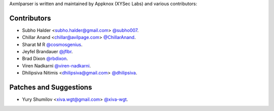 Axmlparser is written and maintained by Appknox (XYSec Labs) and various contributors:

Contributors
```````````````````````

- Subho Halder <subho.halder@gmail.com> `@subho007 <https://github.com/subho007>`_.
- Chillar Anand <chillar@avilpage.com> `@ChillarAnand <https://github.com/ChillarAnand>`_.
- Sharat M R `@cosmosgenius <https://github.com/cosmosgenius>`_.
- Jeyfel Brandauer `@jflbr <https://github.com/jflbr>`_.
- Brad Dixon `@rbdixon <https://github.com/rbdixon>`_.
- Viren Nadkarni `@viren-nadkarni <https://github.com/viren-nadkarni>`_.
- Dhilipsiva Nitimis <dhilipsiva@gmail.com> `@dhilipsiva <https://github.com/dhilipsiva>`_.


Patches and Suggestions
```````````````````````

- Yury Shumilov <xiva.wgt@gmail.com> `@xiva-wgt <https://github.com/xiva-wgt>`_.
